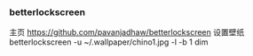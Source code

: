 *** betterlockscreen 
主页
https://github.com/pavanjadhaw/betterlockscreen
设置壁纸
betterlockscreen  -u ~/.wallpaper/chino1.jpg -l -b 1 dim
